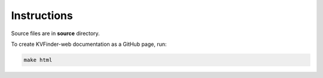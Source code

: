 Instructions
============

Source files are in **source** directory.

To create KVFinder-web documentation as a GitHub page, run:

.. code-block:: bash

    make html

